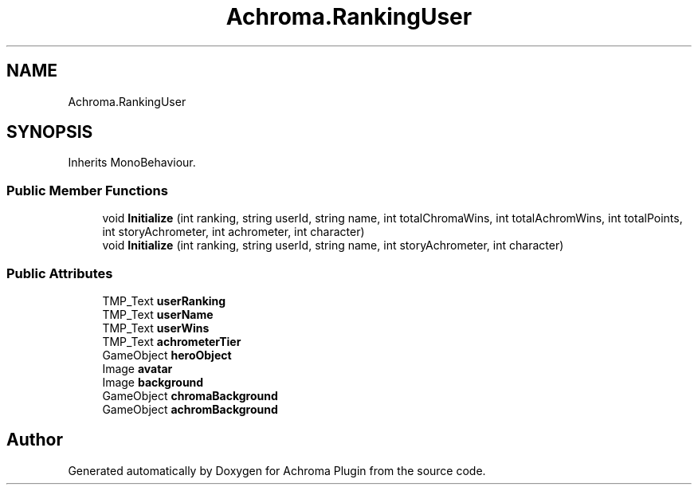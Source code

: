 .TH "Achroma.RankingUser" 3 "Achroma Plugin" \" -*- nroff -*-
.ad l
.nh
.SH NAME
Achroma.RankingUser
.SH SYNOPSIS
.br
.PP
.PP
Inherits MonoBehaviour\&.
.SS "Public Member Functions"

.in +1c
.ti -1c
.RI "void \fBInitialize\fP (int ranking, string userId, string name, int totalChromaWins, int totalAchromWins, int totalPoints, int storyAchrometer, int achrometer, int character)"
.br
.ti -1c
.RI "void \fBInitialize\fP (int ranking, string userId, string name, int storyAchrometer, int character)"
.br
.in -1c
.SS "Public Attributes"

.in +1c
.ti -1c
.RI "TMP_Text \fBuserRanking\fP"
.br
.ti -1c
.RI "TMP_Text \fBuserName\fP"
.br
.ti -1c
.RI "TMP_Text \fBuserWins\fP"
.br
.ti -1c
.RI "TMP_Text \fBachrometerTier\fP"
.br
.ti -1c
.RI "GameObject \fBheroObject\fP"
.br
.ti -1c
.RI "Image \fBavatar\fP"
.br
.ti -1c
.RI "Image \fBbackground\fP"
.br
.ti -1c
.RI "GameObject \fBchromaBackground\fP"
.br
.ti -1c
.RI "GameObject \fBachromBackground\fP"
.br
.in -1c

.SH "Author"
.PP 
Generated automatically by Doxygen for Achroma Plugin from the source code\&.
